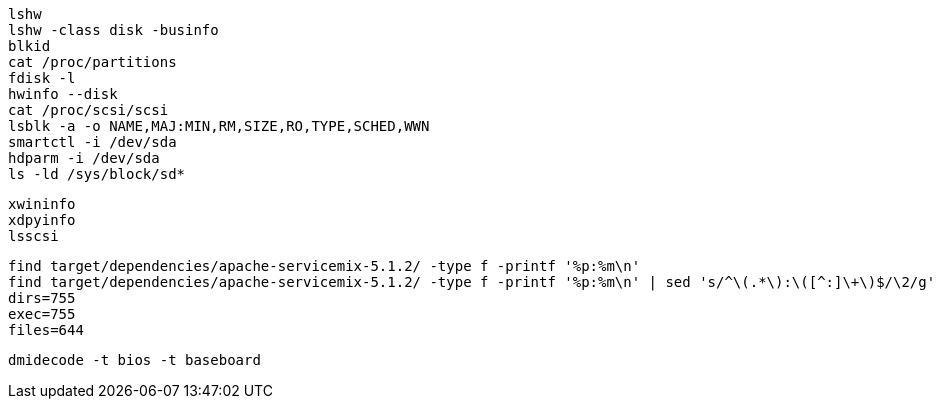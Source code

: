 

----
lshw
lshw -class disk -businfo
blkid
cat /proc/partitions
fdisk -l 
hwinfo --disk
cat /proc/scsi/scsi
lsblk -a -o NAME,MAJ:MIN,RM,SIZE,RO,TYPE,SCHED,WWN
smartctl -i /dev/sda
hdparm -i /dev/sda
ls -ld /sys/block/sd*

----

----

xwininfo
xdpyinfo
lsscsi
----

----
find target/dependencies/apache-servicemix-5.1.2/ -type f -printf '%p:%m\n'
find target/dependencies/apache-servicemix-5.1.2/ -type f -printf '%p:%m\n' | sed 's/^\(.*\):\([^:]\+\)$/\2/g' | sort | uniq -c
dirs=755
exec=755
files=644
----

----
dmidecode -t bios -t baseboard
----
